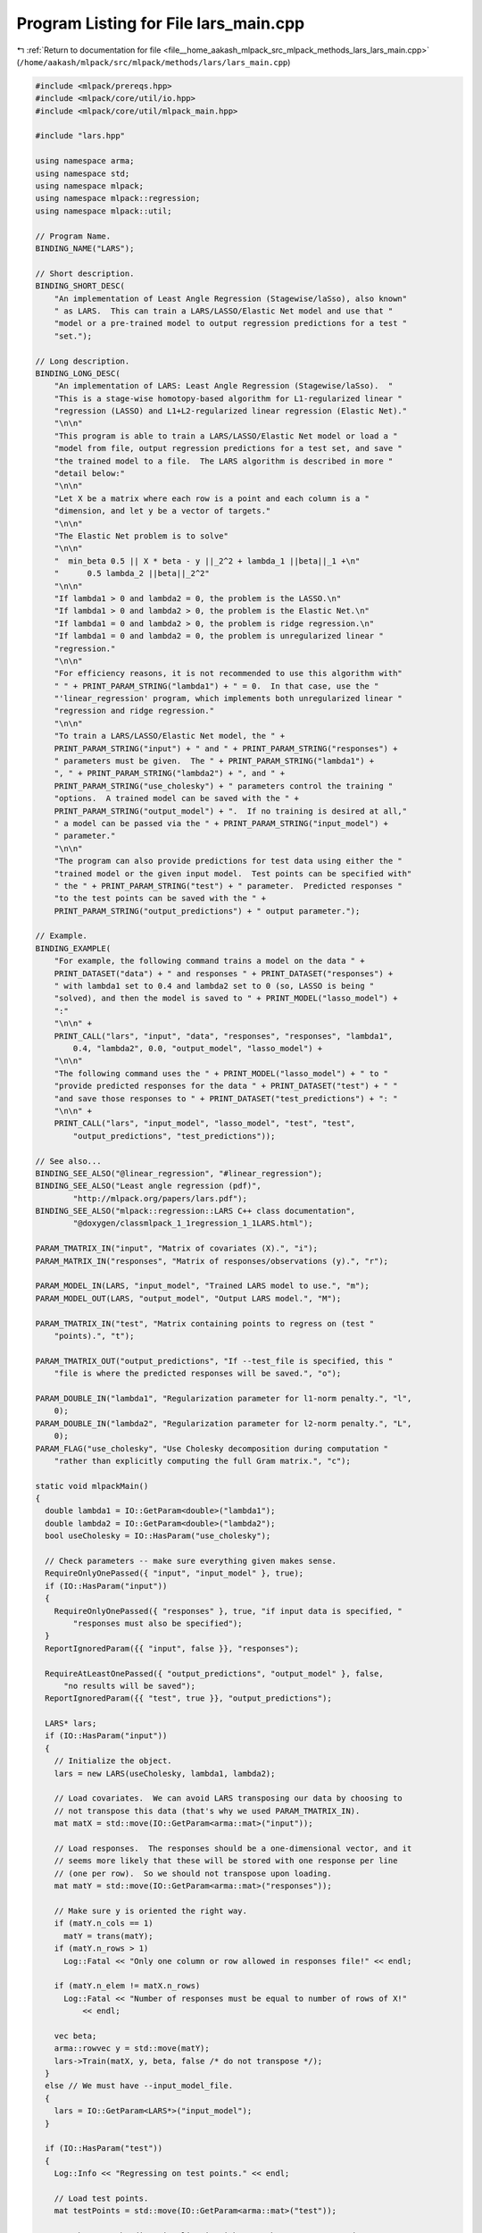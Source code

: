 
.. _program_listing_file__home_aakash_mlpack_src_mlpack_methods_lars_lars_main.cpp:

Program Listing for File lars_main.cpp
======================================

|exhale_lsh| :ref:`Return to documentation for file <file__home_aakash_mlpack_src_mlpack_methods_lars_lars_main.cpp>` (``/home/aakash/mlpack/src/mlpack/methods/lars/lars_main.cpp``)

.. |exhale_lsh| unicode:: U+021B0 .. UPWARDS ARROW WITH TIP LEFTWARDS

.. code-block:: cpp

   
   #include <mlpack/prereqs.hpp>
   #include <mlpack/core/util/io.hpp>
   #include <mlpack/core/util/mlpack_main.hpp>
   
   #include "lars.hpp"
   
   using namespace arma;
   using namespace std;
   using namespace mlpack;
   using namespace mlpack::regression;
   using namespace mlpack::util;
   
   // Program Name.
   BINDING_NAME("LARS");
   
   // Short description.
   BINDING_SHORT_DESC(
       "An implementation of Least Angle Regression (Stagewise/laSso), also known"
       " as LARS.  This can train a LARS/LASSO/Elastic Net model and use that "
       "model or a pre-trained model to output regression predictions for a test "
       "set.");
   
   // Long description.
   BINDING_LONG_DESC(
       "An implementation of LARS: Least Angle Regression (Stagewise/laSso).  "
       "This is a stage-wise homotopy-based algorithm for L1-regularized linear "
       "regression (LASSO) and L1+L2-regularized linear regression (Elastic Net)."
       "\n\n"
       "This program is able to train a LARS/LASSO/Elastic Net model or load a "
       "model from file, output regression predictions for a test set, and save "
       "the trained model to a file.  The LARS algorithm is described in more "
       "detail below:"
       "\n\n"
       "Let X be a matrix where each row is a point and each column is a "
       "dimension, and let y be a vector of targets."
       "\n\n"
       "The Elastic Net problem is to solve"
       "\n\n"
       "  min_beta 0.5 || X * beta - y ||_2^2 + lambda_1 ||beta||_1 +\n"
       "      0.5 lambda_2 ||beta||_2^2"
       "\n\n"
       "If lambda1 > 0 and lambda2 = 0, the problem is the LASSO.\n"
       "If lambda1 > 0 and lambda2 > 0, the problem is the Elastic Net.\n"
       "If lambda1 = 0 and lambda2 > 0, the problem is ridge regression.\n"
       "If lambda1 = 0 and lambda2 = 0, the problem is unregularized linear "
       "regression."
       "\n\n"
       "For efficiency reasons, it is not recommended to use this algorithm with"
       " " + PRINT_PARAM_STRING("lambda1") + " = 0.  In that case, use the "
       "'linear_regression' program, which implements both unregularized linear "
       "regression and ridge regression."
       "\n\n"
       "To train a LARS/LASSO/Elastic Net model, the " +
       PRINT_PARAM_STRING("input") + " and " + PRINT_PARAM_STRING("responses") +
       " parameters must be given.  The " + PRINT_PARAM_STRING("lambda1") +
       ", " + PRINT_PARAM_STRING("lambda2") + ", and " +
       PRINT_PARAM_STRING("use_cholesky") + " parameters control the training "
       "options.  A trained model can be saved with the " +
       PRINT_PARAM_STRING("output_model") + ".  If no training is desired at all,"
       " a model can be passed via the " + PRINT_PARAM_STRING("input_model") +
       " parameter."
       "\n\n"
       "The program can also provide predictions for test data using either the "
       "trained model or the given input model.  Test points can be specified with"
       " the " + PRINT_PARAM_STRING("test") + " parameter.  Predicted responses "
       "to the test points can be saved with the " +
       PRINT_PARAM_STRING("output_predictions") + " output parameter.");
   
   // Example.
   BINDING_EXAMPLE(
       "For example, the following command trains a model on the data " +
       PRINT_DATASET("data") + " and responses " + PRINT_DATASET("responses") +
       " with lambda1 set to 0.4 and lambda2 set to 0 (so, LASSO is being "
       "solved), and then the model is saved to " + PRINT_MODEL("lasso_model") +
       ":"
       "\n\n" +
       PRINT_CALL("lars", "input", "data", "responses", "responses", "lambda1",
           0.4, "lambda2", 0.0, "output_model", "lasso_model") +
       "\n\n"
       "The following command uses the " + PRINT_MODEL("lasso_model") + " to "
       "provide predicted responses for the data " + PRINT_DATASET("test") + " "
       "and save those responses to " + PRINT_DATASET("test_predictions") + ": "
       "\n\n" +
       PRINT_CALL("lars", "input_model", "lasso_model", "test", "test",
           "output_predictions", "test_predictions"));
   
   // See also...
   BINDING_SEE_ALSO("@linear_regression", "#linear_regression");
   BINDING_SEE_ALSO("Least angle regression (pdf)",
           "http://mlpack.org/papers/lars.pdf");
   BINDING_SEE_ALSO("mlpack::regression::LARS C++ class documentation",
           "@doxygen/classmlpack_1_1regression_1_1LARS.html");
   
   PARAM_TMATRIX_IN("input", "Matrix of covariates (X).", "i");
   PARAM_MATRIX_IN("responses", "Matrix of responses/observations (y).", "r");
   
   PARAM_MODEL_IN(LARS, "input_model", "Trained LARS model to use.", "m");
   PARAM_MODEL_OUT(LARS, "output_model", "Output LARS model.", "M");
   
   PARAM_TMATRIX_IN("test", "Matrix containing points to regress on (test "
       "points).", "t");
   
   PARAM_TMATRIX_OUT("output_predictions", "If --test_file is specified, this "
       "file is where the predicted responses will be saved.", "o");
   
   PARAM_DOUBLE_IN("lambda1", "Regularization parameter for l1-norm penalty.", "l",
       0);
   PARAM_DOUBLE_IN("lambda2", "Regularization parameter for l2-norm penalty.", "L",
       0);
   PARAM_FLAG("use_cholesky", "Use Cholesky decomposition during computation "
       "rather than explicitly computing the full Gram matrix.", "c");
   
   static void mlpackMain()
   {
     double lambda1 = IO::GetParam<double>("lambda1");
     double lambda2 = IO::GetParam<double>("lambda2");
     bool useCholesky = IO::HasParam("use_cholesky");
   
     // Check parameters -- make sure everything given makes sense.
     RequireOnlyOnePassed({ "input", "input_model" }, true);
     if (IO::HasParam("input"))
     {
       RequireOnlyOnePassed({ "responses" }, true, "if input data is specified, "
           "responses must also be specified");
     }
     ReportIgnoredParam({{ "input", false }}, "responses");
   
     RequireAtLeastOnePassed({ "output_predictions", "output_model" }, false,
         "no results will be saved");
     ReportIgnoredParam({{ "test", true }}, "output_predictions");
   
     LARS* lars;
     if (IO::HasParam("input"))
     {
       // Initialize the object.
       lars = new LARS(useCholesky, lambda1, lambda2);
   
       // Load covariates.  We can avoid LARS transposing our data by choosing to
       // not transpose this data (that's why we used PARAM_TMATRIX_IN).
       mat matX = std::move(IO::GetParam<arma::mat>("input"));
   
       // Load responses.  The responses should be a one-dimensional vector, and it
       // seems more likely that these will be stored with one response per line
       // (one per row).  So we should not transpose upon loading.
       mat matY = std::move(IO::GetParam<arma::mat>("responses"));
   
       // Make sure y is oriented the right way.
       if (matY.n_cols == 1)
         matY = trans(matY);
       if (matY.n_rows > 1)
         Log::Fatal << "Only one column or row allowed in responses file!" << endl;
   
       if (matY.n_elem != matX.n_rows)
         Log::Fatal << "Number of responses must be equal to number of rows of X!"
             << endl;
   
       vec beta;
       arma::rowvec y = std::move(matY);
       lars->Train(matX, y, beta, false /* do not transpose */);
     }
     else // We must have --input_model_file.
     {
       lars = IO::GetParam<LARS*>("input_model");
     }
   
     if (IO::HasParam("test"))
     {
       Log::Info << "Regressing on test points." << endl;
   
       // Load test points.
       mat testPoints = std::move(IO::GetParam<arma::mat>("test"));
   
       // Make sure the dimensionality is right.  We haven't transposed, so, we
       // check n_cols not n_rows.
       if (testPoints.n_cols != lars->BetaPath().back().n_elem)
         Log::Fatal << "Dimensionality of test set (" << testPoints.n_cols << ") "
             << "is not equal to the dimensionality of the model ("
             << lars->BetaPath().back().n_elem << ")!" << endl;
   
       arma::rowvec predictions;
       lars->Predict(testPoints.t(), predictions, false);
   
       // Save test predictions (one per line).
       IO::GetParam<arma::mat>("output_predictions") = predictions.t();
     }
   
     IO::GetParam<LARS*>("output_model") = lars;
   }
